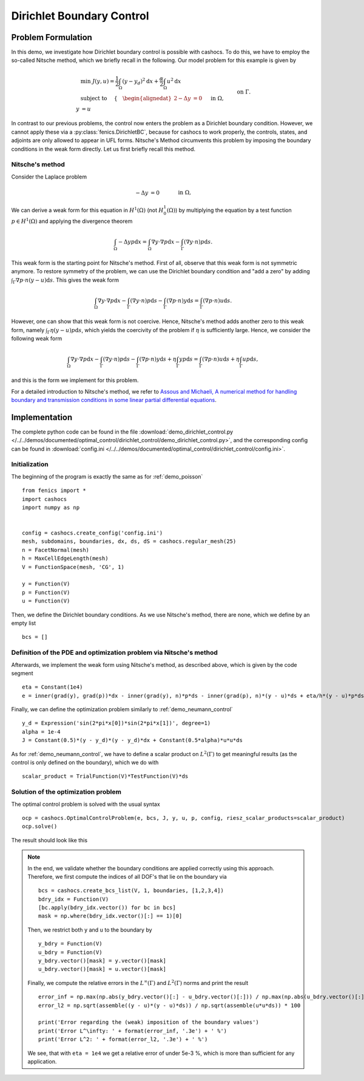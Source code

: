 .. _demo_dirichlet_control:

Dirichlet Boundary Control
==========================

Problem Formulation
-------------------

In this demo, we investigate how Dirichlet boundary control is possible with
cashocs. To do this, we have to employ the so-called Nitsche method, which we
briefly recall in the following. Our model problem for this example is given by

.. math::

    &\min\; J(y,u) = \frac{1}{2} \int_{\Omega} \left( y - y_d \right)^2 \text{d}x + \frac{\alpha}{2} \int_{\Omega} u^2 \text{d}x \\
    &\text{ subject to } \quad \left\lbrace \quad
    \begin{alignedat}{2}
    -\Delta y &= 0 \quad &&\text{ in } \Omega,\\
    y &= u \quad &&\text{ on } \Gamma.
    \end{alignedat} \right.


In contrast to our previous problems, the control now enters the problem as a
Dirichlet boundary condition. However, we cannot apply these via a :py:class:`fenics.DirichletBC`,
because for cashocs to work properly, the controls,
states, and adjoints are only allowed to appear in UFL forms. Nitsche's Method
circumvents this problem by imposing the boundary conditions in the weak form
directly. Let us first briefly recall this method.

Nitsche's method
****************

Consider the Laplace problem

.. math::

    -\Delta y &= 0 \quad &&\text{ in } \Omega,\\
    y &= u \quad &&\text{ on } \Gamma.

We can derive a weak form for this equation in :math:`H^1(\Omega)`
(not :math:`H^1_0(\Omega)`) by multiplying the equation by a test function
:math:`p \in H^1(\Omega)` and applying the divergence theorem

.. math:: \int_\Omega - \Delta y p \text{d}x = \int_\Omega \nabla y \cdot \nabla p \text{d}x - \int_\Gamma (\nabla y \cdot n) p \text{d}s.

This weak form is the starting point for Nitsche's method. First of all, observe that
this weak form is not symmetric anymore. To restore symmetry of the problem, we can
use the Dirichlet boundary condition and "add a zero" by adding :math:`\int_\Gamma \nabla p \cdot n (y - u) \text{d}s`. This gives the weak form

.. math:: \int_\Omega \nabla y \cdot \nabla p \text{d}x - \int_\Gamma (\nabla y \cdot n) p \text{d}s - \int_\Gamma (\nabla p \cdot n) y \text{d}s = \int_\Gamma (\nabla p \cdot n) u \text{d}s.

However, one can show that this weak form is not coercive. Hence, Nitsche's method
adds another zero to this weak form, namely :math:`\int_\Gamma \eta (y - u) p \text{d}s`,
which yields the coercivity of the problem if :math:`\eta` is sufficiently large. Hence,
we consider the following weak form

.. math:: \int_\Omega \nabla y \cdot \nabla p \text{d}x - \int_\Gamma (\nabla y \cdot n) p \text{d}s - \int_\Gamma (\nabla p \cdot n) y \text{d}s + \eta \int_\Gamma y p \text{d}s = \int_\Gamma (\nabla p \cdot n) u \text{d}s + \eta \int_\Gamma u p \text{d}s,

and this is the form we implement for this problem.

For a detailed introduction to Nitsche's method, we refer to
`Assous and Michaeli, A numerical method for handling boundary and
transmission conditions in some linear partial differential equations
<https://doi.org/10.1016/j.procs.2012.04.045>`_.


Implementation
--------------

The complete python code can be found in the file :download:`demo_dirichlet_control.py </../../demos/documented/optimal_control/dirichlet_control/demo_dirichlet_control.py>`,
and the corresponding config can be found in :download:`config.ini </../../demos/documented/optimal_control/dirichlet_control/config.ini>`.

Initialization
**************

The beginning of the program is exactly the same as for :ref:`demo_poisson` ::

    from fenics import *
    import cashocs
    import numpy as np


    config = cashocs.create_config('config.ini')
    mesh, subdomains, boundaries, dx, ds, dS = cashocs.regular_mesh(25)
    n = FacetNormal(mesh)
    h = MaxCellEdgeLength(mesh)
    V = FunctionSpace(mesh, 'CG', 1)

    y = Function(V)
    p = Function(V)
    u = Function(V)


Then, we define the Dirichlet boundary conditions. As we use Nitsche's method, there
are none, which we define by an empty list ::

    bcs = []


Definition of the PDE and optimization problem via Nitsche's method
*******************************************************************

Afterwards, we implement the weak form using Nitsche's method, as described above, which
is given by the code segment ::

    eta = Constant(1e4)
    e = inner(grad(y), grad(p))*dx - inner(grad(y), n)*p*ds - inner(grad(p), n)*(y - u)*ds + eta/h*(y - u)*p*ds - Constant(1)*p*dx

Finally, we can define the optimization problem similarly to :ref:`demo_neumann_control` ::

    y_d = Expression('sin(2*pi*x[0])*sin(2*pi*x[1])', degree=1)
    alpha = 1e-4
    J = Constant(0.5)*(y - y_d)*(y - y_d)*dx + Constant(0.5*alpha)*u*u*ds

As for :ref:`demo_neumann_control`, we have to define a scalar product on
:math:`L^2(\Gamma)` to get meaningful results (as the control is only defined on the boundary),
which we do with ::

    scalar_product = TrialFunction(V)*TestFunction(V)*ds

Solution of the optimization problem
************************************

The optimal control problem is solved with the usual syntax ::

    ocp = cashocs.OptimalControlProblem(e, bcs, J, y, u, p, config, riesz_scalar_products=scalar_product)
    ocp.solve()

The result should look like this

.. image:: img_dirichlet_control.png

.. note::

    In the end, we validate whether the boundary conditions are applied correctly
    using this approach. Therefore, we first compute the indices of all DOF's
    that lie on the boundary via ::

        bcs = cashocs.create_bcs_list(V, 1, boundaries, [1,2,3,4])
        bdry_idx = Function(V)
        [bc.apply(bdry_idx.vector()) for bc in bcs]
        mask = np.where(bdry_idx.vector()[:] == 1)[0]

    Then, we restrict both ``y`` and ``u`` to the boundary by ::

        y_bdry = Function(V)
        u_bdry = Function(V)
        y_bdry.vector()[mask] = y.vector()[mask]
        u_bdry.vector()[mask] = u.vector()[mask]

    Finally, we compute the relative errors in the :math:`L^\infty(\Gamma)` and
    :math:`L^2(\Gamma)` norms and print the result ::

        error_inf = np.max(np.abs(y_bdry.vector()[:] - u_bdry.vector()[:])) / np.max(np.abs(u_bdry.vector()[:])) * 100
        error_l2 = np.sqrt(assemble((y - u)*(y - u)*ds)) / np.sqrt(assemble(u*u*ds)) * 100

        print('Error regarding the (weak) imposition of the boundary values')
        print('Error L^\infty: ' + format(error_inf, '.3e') + ' %')
        print('Error L^2: ' + format(error_l2, '.3e') + ' %')

    We see, that with ``eta = 1e4`` we get a relative error of under 5e-3 %, which is
    more than sufficient for any application.